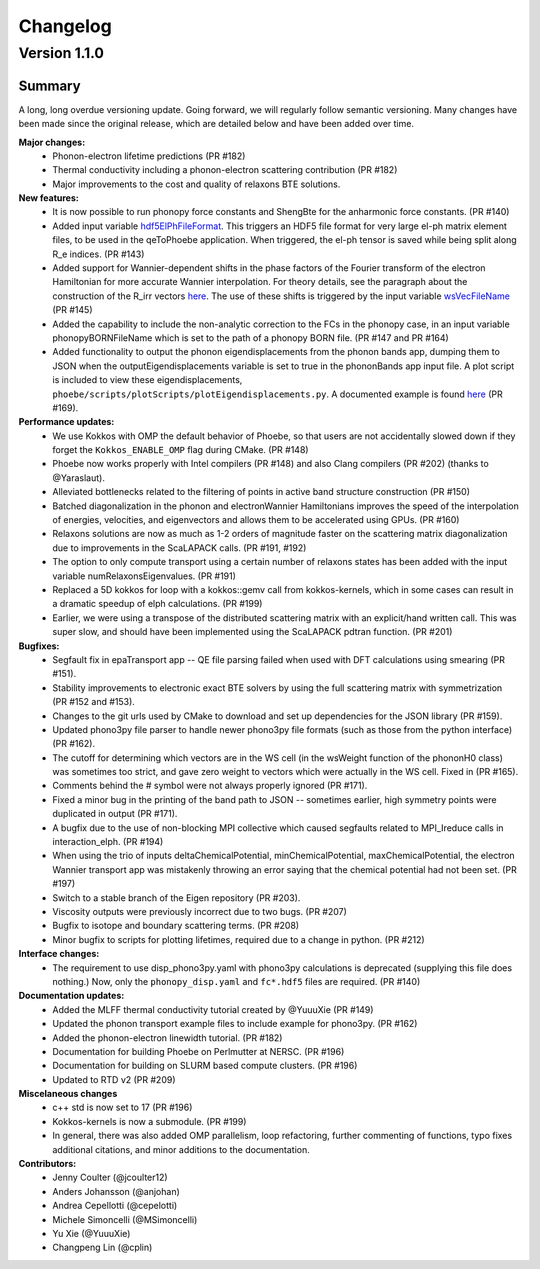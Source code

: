 Changelog
==========

Version 1.1.0
-------------

Summary 
^^^^^^^^
A long, long overdue versioning update. Going forward, we will regularly follow semantic versioning.
Many changes have been made since the original release, which are detailed below and have been added over time. 

**Major changes:**
  * Phonon-electron lifetime predictions (PR #182)
  * Thermal conductivity including a phonon-electron scattering contribution (PR #182)
  * Major improvements to the cost and quality of relaxons BTE solutions.

**New features:**
  * It is now possible to run phonopy force constants and ShengBte for the anharmonic force constants. (PR #140)
  * Added input variable `hdf5ElPhFileFormat <https://phoebe.readthedocs.io/en/develop/inputFiles.html#hdf5elphfileformat>`_. This triggers an HDF5 file format for very large el-ph matrix element files, to be used in the qeToPhoebe application. When triggered, the el-ph tensor is saved while being split along R_e indices. (PR #143)
  * Added support for Wannier-dependent shifts in the phase factors of the Fourier transform of the electron Hamiltonian for more accurate Wannier interpolation. For theory details, see the paragraph about the construction of the R_irr vectors `here <https://phoebe.readthedocs.io/en/develop/theory/wannier.html#wannier-interpolation-of-band-structure>`_. The use of these shifts is triggered by the input variable `wsVecFileName <https://phoebe.readthedocs.io/en/develop/inputFiles.html#wsvecfilename>`_ (PR #145)
  * Added the capability to include the non-analytic correction to the FCs in the phonopy case, in an input variable phonopyBORNFileName which is set to the path of a phonopy BORN file. (PR #147 and PR #164)
  * Added functionality to output the phonon eigendisplacements from the phonon bands app, dumping them to JSON when the outputEigendisplacements variable is set to true in the phononBands app input file. A plot script is included to view these eigendisplacements, ``phoebe/scripts/plotScripts/plotEigendisplacements.py``. A documented example is found `here <https://phoebe.readthedocs.io/en/develop/tutorials/bands.html#plotting-phonon-eigendisplacements>`_ (PR #169). 

**Performance updates:**
  * We use Kokkos with OMP the default behavior of Phoebe, so that users are not accidentally slowed down if they forget the ``Kokkos_ENABLE_OMP`` flag during CMake. (PR #148)
  * Phoebe now works properly with Intel compilers (PR #148) and also Clang compilers (PR #202) (thanks to @Yaraslaut).
  * Alleviated bottlenecks related to the filtering of points in active band structure construction (PR #150)
  * Batched diagonalization in the phonon and electronWannier Hamiltonians improves the speed of the interpolation of energies, velocities, and eigenvectors and allows them to be accelerated using GPUs. (PR #160)
  * Relaxons solutions are now as much as 1-2 orders of magnitude faster on the scattering matrix diagonalization due to improvements in the ScaLAPACK calls. (PR #191, #192)
  * The option to only compute transport using a certain number of relaxons states has been added with the input variable numRelaxonsEigenvalues. (PR #191)
  * Replaced a 5D kokkos for loop with a kokkos::gemv call from kokkos-kernels, which in some cases can result in a dramatic speedup of elph calculations. (PR #199)
  * Earlier, we were using a transpose of the distributed scattering matrix with an explicit/hand written call. This was super slow, and should have been implemented using the ScaLAPACK pdtran function. (PR #201)

**Bugfixes:**
  * Segfault fix in epaTransport app -- QE file parsing failed when used with DFT calculations using smearing (PR #151). 
  * Stability improvements to electronic exact BTE solvers by using the full scattering matrix with symmetrization (PR #152 and #153). 
  * Changes to the git urls used by CMake to download and set up dependencies for the JSON library (PR #159). 
  * Updated phono3py file parser to handle newer phono3py file formats (such as those from the python interface) (PR #162).
  * The cutoff for determining which vectors are in the WS cell (in the wsWeight function of the phononH0 class) was sometimes too strict, and gave zero weight to vectors which were actually in the WS cell. Fixed in (PR #165).
  * Comments behind the # symbol were not always properly ignored (PR #171).
  * Fixed a minor bug in the printing of the band path to JSON -- sometimes earlier, high symmetry points were duplicated in output (PR #171).
  * A bugfix due to the use of non-blocking MPI collective which caused segfaults related to MPI_Ireduce calls in interaction_elph. (PR #194) 
  * When using the trio of inputs deltaChemicalPotential, minChemicalPotential, maxChemicalPotential, the electron Wannier transport app was mistakenly throwing an error saying that the chemical potential had not been set. (PR #197)
  * Switch to a stable branch of the Eigen repository (PR #203).
  * Viscosity outputs were previously incorrect due to two bugs. (PR #207)
  * Bugfix to isotope and boundary scattering terms. (PR #208)
  * Minor bugfix to scripts for plotting lifetimes, required due to a change in python. (PR #212)

**Interface changes:**
  * The requirement to use disp_phono3py.yaml with phono3py calculations is deprecated (supplying this file does nothing.) Now, only the ``phonopy_disp.yaml`` and ``fc*.hdf5`` files are required. (PR #140)

**Documentation updates:** 
  * Added the MLFF thermal conductivity tutorial created by @YuuuXie (PR #149)
  * Updated the phonon transport example files to include example for phono3py. (PR #162)
  * Added the phonon-electron linewidth tutorial. (PR #182)
  * Documentation for building Phoebe on Perlmutter at NERSC. (PR #196)
  * Documentation for building on SLURM based compute clusters. (PR #196)
  * Updated to RTD v2 (PR #209) 

**Miscelaneous changes**
  * c++ std is now set to 17 (PR #196)
  * Kokkos-kernels is now a submodule. (PR #199)
  * In general, there was also added OMP parallelism, loop refactoring, further commenting of functions, typo fixes additional citations, and minor additions to the documentation. 

**Contributors:** 
  * Jenny Coulter (@jcoulter12)
  * Anders Johansson (@anjohan)
  * Andrea Cepellotti (@cepelotti)
  * Michele Simoncelli (@MSimoncelli)
  * Yu Xie (@YuuuXie)
  * Changpeng Lin (@cplin)
